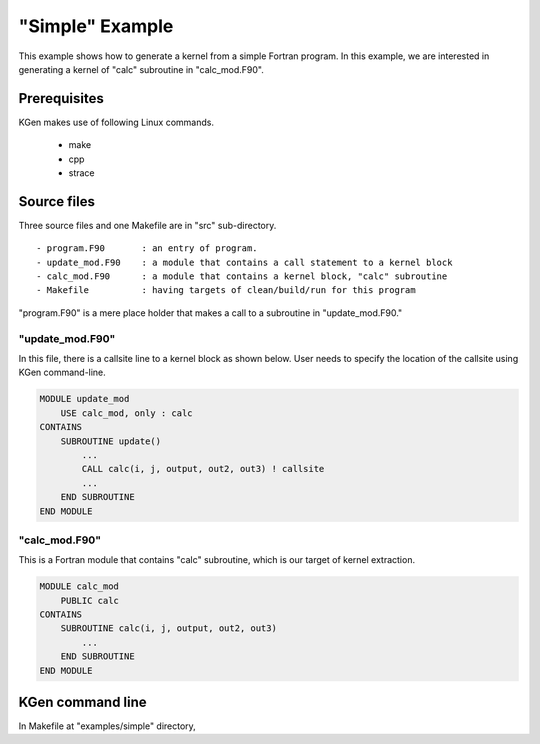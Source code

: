 ..  -*- coding: utf-8 -*-

=================
"Simple" Example
=================
  
This example shows how to generate a kernel from a simple Fortran program.
In this example, we are interested in generating a kernel of "calc" subroutine in "calc_mod.F90".

-------------
Prerequisites
-------------

KGen makes use of following Linux commands.

    - make
    - cpp
    - strace

-------------
Source files
-------------

Three source files and one Makefile are in "src" sub-directory.

::

    - program.F90       : an entry of program.
    - update_mod.F90    : a module that contains a call statement to a kernel block
    - calc_mod.F90      : a module that contains a kernel block, "calc" subroutine
    - Makefile          : having targets of clean/build/run for this program

"program.F90" is a mere place holder that makes a call to a subroutine in "update_mod.F90."

"update_mod.F90"
================

In this file, there is a callsite line to a kernel block as shown below.
User needs to specify the location of the callsite using KGen command-line.

.. code:: fortran

    MODULE update_mod
        USE calc_mod, only : calc
    CONTAINS
        SUBROUTINE update()
            ...
            CALL calc(i, j, output, out2, out3) ! callsite
            ...
        END SUBROUTINE
    END MODULE

"calc_mod.F90"
==============

This is a Fortran module that contains "calc" subroutine, which is our target of kernel extraction.

.. code:: fortran

    MODULE calc_mod
        PUBLIC calc
    CONTAINS
        SUBROUTINE calc(i, j, output, out2, out3)
            ...
        END SUBROUTINE
    END MODULE

-----------------
KGen command line
-----------------

In Makefile at "examples/simple" directory, 
